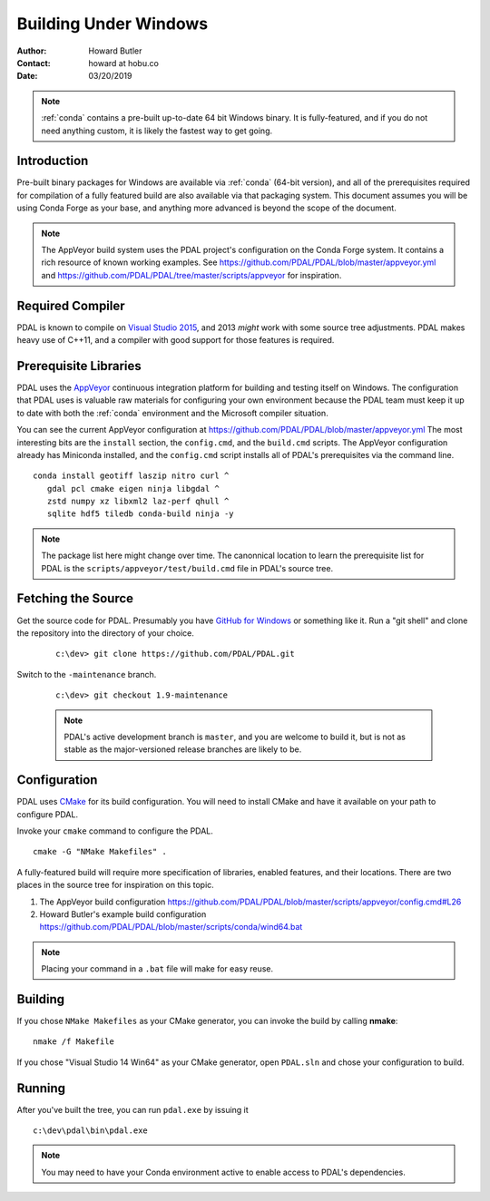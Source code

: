 .. _building_windows:

==============================================================================
Building Under Windows
==============================================================================

:Author: Howard Butler
:Contact: howard at hobu.co
:Date: 03/20/2019

.. note::

    :ref:`conda` contains a pre-built up-to-date 64 bit Windows binary. It
    is fully-featured, and if you do not need anything custom, it is likely
    the fastest way to get going.


Introduction
------------------------------------------------------------------------------

Pre-built binary packages for Windows are available via :ref:`conda` (64-bit version),
and all of the prerequisites required for compilation of a fully featured build
are also available via that packaging system. This document assumes you
will be using Conda Forge as your base, and anything more advanced is beyond
the scope of the document.

.. note::

    The AppVeyor build system uses the PDAL project's configuration on the Conda Forge
    system. It contains a rich resource of known working examples. See
    https://github.com/PDAL/PDAL/blob/master/appveyor.yml and
    https://github.com/PDAL/PDAL/tree/master/scripts/appveyor for inspiration.

Required Compiler
------------------------------------------------------------------------------

PDAL is known to compile on `Visual Studio 2015`_, and 2013 *might* work with
some source tree adjustments. PDAL makes heavy use of C++11, and a compiler
with good support for those features is required.

.. _`Visual Studio 2015`: https://www.visualstudio.com/vs/older-downloads/


.. _CMake: http://www.cmake.org

Prerequisite Libraries
------------------------------------------------------------------------------

PDAL uses the `AppVeyor`_ continuous integration platform for building and
testing itself on Windows. The configuration that PDAL uses is valuable
raw materials for configuring your own environment because the PDAL
team must keep it up to date with both the :ref:`conda` environment and
the Microsoft compiler situation.

You can see the current AppVeyor configuration at
https://github.com/PDAL/PDAL/blob/master/appveyor.yml The most interesting bits
are the ``install`` section, the ``config.cmd``, and the ``build.cmd`` scripts.
The AppVeyor configuration already has Miniconda installed, and the
``config.cmd`` script installs all of PDAL's prerequisites via the command
line.


::

   conda install geotiff laszip nitro curl ^
      gdal pcl cmake eigen ninja libgdal ^
      zstd numpy xz libxml2 laz-perf qhull ^
      sqlite hdf5 tiledb conda-build ninja -y

.. note::

    The package list here might change over time. The canonnical location
    to learn the  prerequisite list for PDAL is the ``scripts/appveyor/test/build.cmd``
    file in PDAL's source tree.

.. _`AppVeyor`: https://ci.appveyor.com/project/hobu/pdal/history


Fetching the Source
------------------------------------------------------------------------------

Get the source code for PDAL. Presumably you have `GitHub for Windows`_ or
something like it. Run a "git shell" and clone the repository into the
directory of your choice.

   ::

      c:\dev> git clone https://github.com/PDAL/PDAL.git

.. _`GitHub for Windows`: https://desktop.github.com/

Switch to the ``-maintenance`` branch.

   ::

      c:\dev> git checkout 1.9-maintenance


   .. note::

        PDAL's active development branch is ``master``, and you are welcome to
        build it, but is not as stable as the major-versioned release
        branches are likely to be.

Configuration
------------------------------------------------------------------------------

PDAL uses `CMake`_ for its build configuration. You will need to install CMake
and have it available on your path to configure PDAL.

Invoke your ``cmake`` command to configure the PDAL.

::

    cmake -G "NMake Makefiles" .

A fully-featured build will require more specification of libraries, enabled
features, and their locations. There are two places in the source tree
for inspiration on this topic.

1. The AppVeyor build configuration https://github.com/PDAL/PDAL/blob/master/scripts/appveyor/config.cmd#L26

2. Howard Butler's example build configuration https://github.com/PDAL/PDAL/blob/master/scripts/conda/wind64.bat


.. note::

    Placing your command in a ``.bat`` file will make for easy reuse.

Building
------------------------------------------------------------------------------

If you chose ``NMake Makefiles`` as your CMake generator, you can
invoke the build by calling **nmake**:

::

    nmake /f Makefile


If you chose "Visual Studio 14 Win64" as your CMake generator, open ``PDAL.sln``
and chose your configuration to build.

Running
------------------------------------------------------------------------------

After you've built the tree, you can run ``pdal.exe`` by issuing it

::

    c:\dev\pdal\bin\pdal.exe

.. note::

    You may need to have your Conda environment active to enable access to
    PDAL's dependencies.
